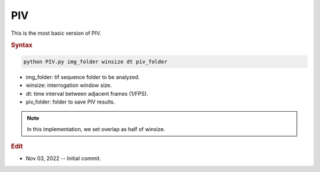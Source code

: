 
PIV
===

This is the most basic version of PIV.

.. rubric:: Syntax

.. code-block:: console

   python PIV.py img_folder winsize dt piv_folder

* img_folder: tif sequence folder to be analyzed.
* winsize: interrogation window size.
* dt: time interval between adjacent frames (1/FPS).
* piv_folder: folder to save PIV results.

.. note::

   In this implementation, we set overlap as half of winsize.

.. rubric:: Edit

* Nov 03, 2022 -- Initial commit.
